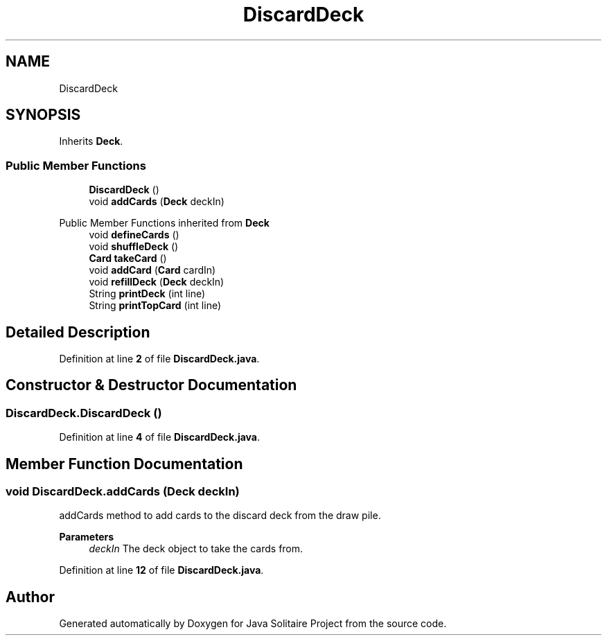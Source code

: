 .TH "DiscardDeck" 3 "Version 1.0" "Java Solitaire Project" \" -*- nroff -*-
.ad l
.nh
.SH NAME
DiscardDeck
.SH SYNOPSIS
.br
.PP
.PP
Inherits \fBDeck\fP\&.
.SS "Public Member Functions"

.in +1c
.ti -1c
.RI "\fBDiscardDeck\fP ()"
.br
.ti -1c
.RI "void \fBaddCards\fP (\fBDeck\fP deckIn)"
.br
.in -1c

Public Member Functions inherited from \fBDeck\fP
.in +1c
.ti -1c
.RI "void \fBdefineCards\fP ()"
.br
.ti -1c
.RI "void \fBshuffleDeck\fP ()"
.br
.ti -1c
.RI "\fBCard\fP \fBtakeCard\fP ()"
.br
.ti -1c
.RI "void \fBaddCard\fP (\fBCard\fP cardIn)"
.br
.ti -1c
.RI "void \fBrefillDeck\fP (\fBDeck\fP deckIn)"
.br
.ti -1c
.RI "String \fBprintDeck\fP (int line)"
.br
.ti -1c
.RI "String \fBprintTopCard\fP (int line)"
.br
.in -1c
.SH "Detailed Description"
.PP 
Definition at line \fB2\fP of file \fBDiscardDeck\&.java\fP\&.
.SH "Constructor & Destructor Documentation"
.PP 
.SS "DiscardDeck\&.DiscardDeck ()"

.PP
Definition at line \fB4\fP of file \fBDiscardDeck\&.java\fP\&.
.SH "Member Function Documentation"
.PP 
.SS "void DiscardDeck\&.addCards (\fBDeck\fP deckIn)"
addCards method to add cards to the discard deck from the draw pile\&. 
.PP
\fBParameters\fP
.RS 4
\fIdeckIn\fP The deck object to take the cards from\&. 
.RE
.PP

.PP
Definition at line \fB12\fP of file \fBDiscardDeck\&.java\fP\&.

.SH "Author"
.PP 
Generated automatically by Doxygen for Java Solitaire Project from the source code\&.
